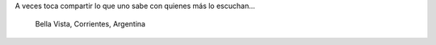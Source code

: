 .. title: Nuevo alumno
.. slug: nuevo-alumno
.. date: 2015-01-22 00:21:42 UTC-03:00
.. tags: argentina en python, viaje, foto, bella vista, corrientes, argentina
.. link: 
.. description: 
.. type: text

A veces toca compartir lo que uno sabe con quienes más lo escuchan...

.. figure:: nuevo-alumno.thumbnail.jpg
   :target: nuevo-alumno.jpg

   Bella Vista, Corrientes, Argentina

